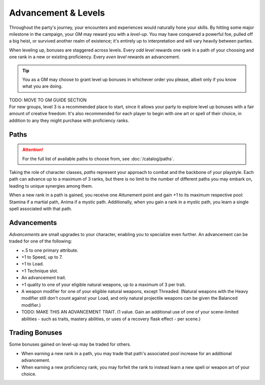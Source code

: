 ***********
Advancement & Levels
***********
Throughout the party's journey, your encounters and experiences would naturally hone your skills. By hitting some major milestone in the campaign, your GM may reward you with a *level-up*. You may have conquered a powerful foe, pulled off a big heist, or survived another realm of existence; it's entirely up to interpretation and will vary heavily between parties.

When leveling up, bonuses are staggered across levels. Every *odd level* rewards one rank in a path of your choosing and one rank in a new or existing proficiency. Every *even level* rewards an advancement.

.. tip::
  You as a GM may choose to grant level up bonuses in whichever order you please, albeit only if you know what you are doing.

| TODO: MOVE TO GM GUIDE SECTION
| For new groups, level 3 is a recommended place to start, since it allows your party to explore level up bonuses with a fair amount of creative freedom. It's also recommended for each player to begin with one art or spell of their choice, in addition to any they might purchase with proficiency ranks.

Paths
=====
.. attention::
  For the full list of available paths to choose from, see :doc:`/catalog/paths`.

Taking the role of character classes, *paths* represent your approach to combat and the backbone of your playstyle. Each path can advance up to a maximum of 3 ranks, but there is no limit to the number of different paths you may embark on, leading to unique synergies among them.

When a new rank in a path is gained, you receive one Attunement point and gain +1 to its maximum respective pool: Stamina if a martial path, Anima if a mystic path. Additionally, when you gain a rank in a mystic path, you learn a single spell associated with that path.

Advancements
==================
*Advancements* are small upgrades to your character, enabling you to specialize even further. An advancement can be traded for one of the following:

* +.5 to one primary attribute.
* +1 to Speed, up to 7.
* +1 to Load.
* +1 Technique slot.
* An advancement trait.
* +1 quality to one of your eligible natural weapons, up to a maximum of 3 per trait.
* A weapon modifier for one of your eligible natural weapons, except Threaded. (Natural weapons with the Heavy modifier still don't count against your Load, and only natural projectile weapons can be given the Balanced modifier.)
* TODO: MAKE THIS AN ADVANCEMENT TRAIT. (1 value. Gain an additional use of one of your scene-limited abilities - such as traits, mastery abilities, or uses of a recovery flask effect - per scene.)

Trading Bonuses
=================
Some bonuses gained on level-up may be traded for others.

* When earning a new rank in a path, you may trade that path's associated pool increase for an additional advancement.
* When earning a new proficiency rank, you may forfeit the rank to instead learn a new spell or weapon art of your choice.

